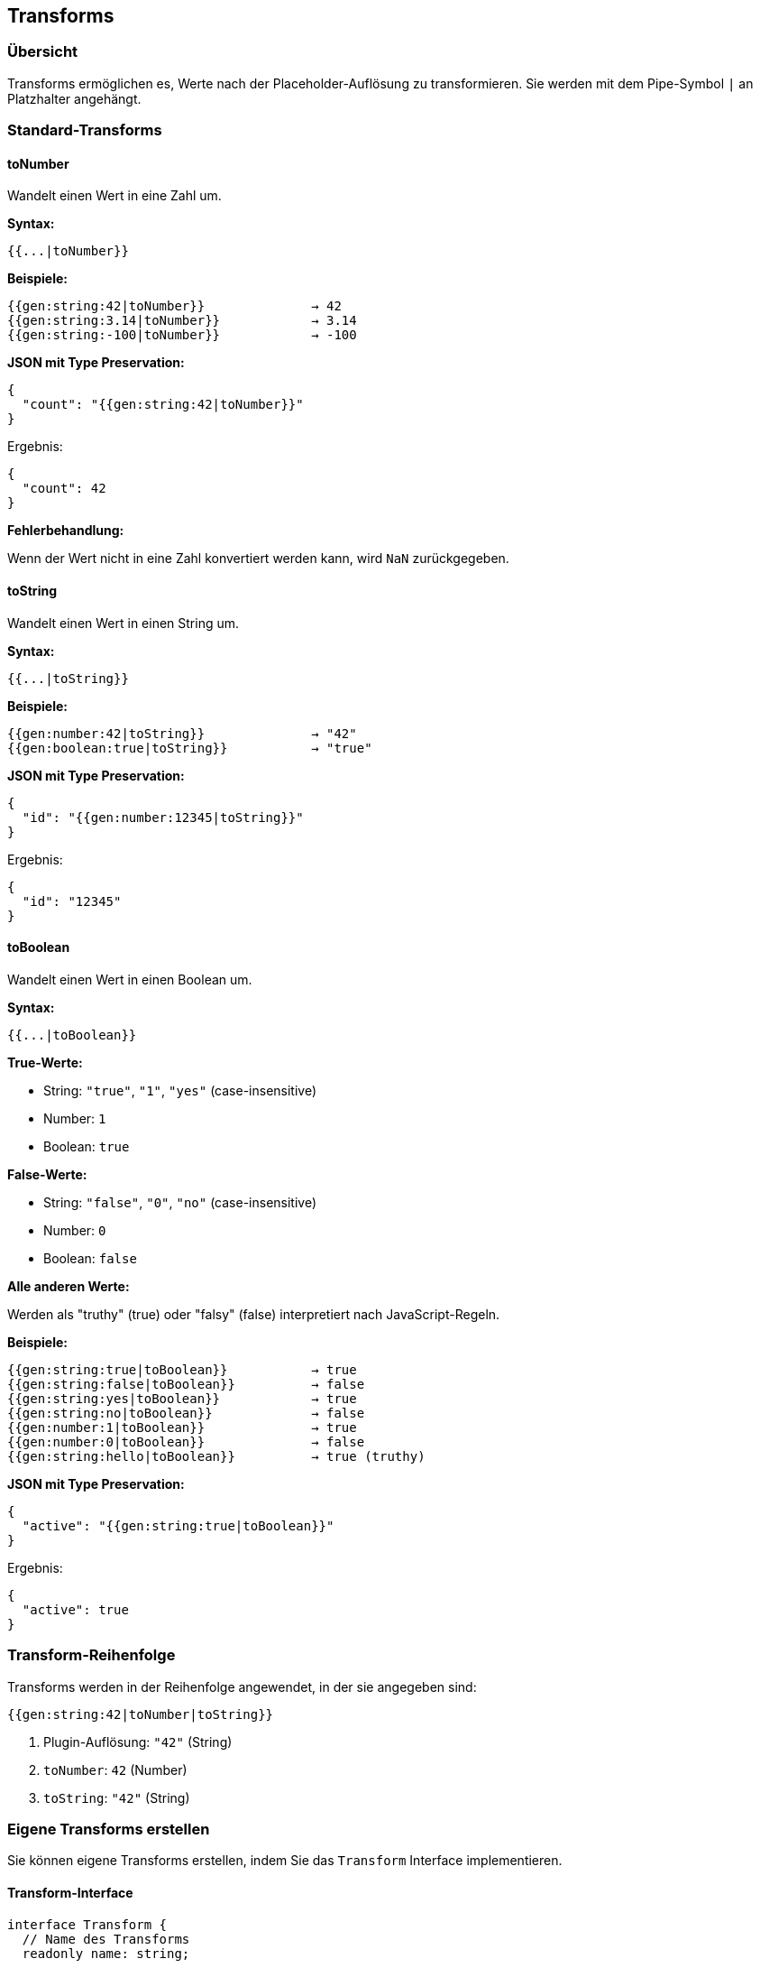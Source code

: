 == Transforms

=== Übersicht

Transforms ermöglichen es, Werte nach der Placeholder-Auflösung zu transformieren. Sie werden mit dem Pipe-Symbol `|` an Platzhalter angehängt.

=== Standard-Transforms

==== toNumber

Wandelt einen Wert in eine Zahl um.

**Syntax:**
[source]
----
{{...|toNumber}}
----

**Beispiele:**

[source]
----
{{gen:string:42|toNumber}}              → 42
{{gen:string:3.14|toNumber}}            → 3.14
{{gen:string:-100|toNumber}}            → -100
----

**JSON mit Type Preservation:**

[source,json]
----
{
  "count": "{{gen:string:42|toNumber}}"
}
----

Ergebnis:
[source,json]
----
{
  "count": 42
}
----

**Fehlerbehandlung:**

Wenn der Wert nicht in eine Zahl konvertiert werden kann, wird `NaN` zurückgegeben.

==== toString

Wandelt einen Wert in einen String um.

**Syntax:**
[source]
----
{{...|toString}}
----

**Beispiele:**

[source]
----
{{gen:number:42|toString}}              → "42"
{{gen:boolean:true|toString}}           → "true"
----

**JSON mit Type Preservation:**

[source,json]
----
{
  "id": "{{gen:number:12345|toString}}"
}
----

Ergebnis:
[source,json]
----
{
  "id": "12345"
}
----

==== toBoolean

Wandelt einen Wert in einen Boolean um.

**Syntax:**
[source]
----
{{...|toBoolean}}
----

**True-Werte:**

* String: `"true"`, `"1"`, `"yes"` (case-insensitive)
* Number: `1`
* Boolean: `true`

**False-Werte:**

* String: `"false"`, `"0"`, `"no"` (case-insensitive)
* Number: `0`
* Boolean: `false`

**Alle anderen Werte:**

Werden als "truthy" (true) oder "falsy" (false) interpretiert nach JavaScript-Regeln.

**Beispiele:**

[source]
----
{{gen:string:true|toBoolean}}           → true
{{gen:string:false|toBoolean}}          → false
{{gen:string:yes|toBoolean}}            → true
{{gen:string:no|toBoolean}}             → false
{{gen:number:1|toBoolean}}              → true
{{gen:number:0|toBoolean}}              → false
{{gen:string:hello|toBoolean}}          → true (truthy)
----

**JSON mit Type Preservation:**

[source,json]
----
{
  "active": "{{gen:string:true|toBoolean}}"
}
----

Ergebnis:
[source,json]
----
{
  "active": true
}
----

=== Transform-Reihenfolge

Transforms werden in der Reihenfolge angewendet, in der sie angegeben sind:

[source]
----
{{gen:string:42|toNumber|toString}}
----

1. Plugin-Auflösung: `"42"` (String)
2. `toNumber`: `42` (Number)
3. `toString`: `"42"` (String)

=== Eigene Transforms erstellen

Sie können eigene Transforms erstellen, indem Sie das `Transform` Interface implementieren.

==== Transform-Interface

[source,typescript]
----
interface Transform {
  // Name des Transforms
  readonly name: string;

  // Transformations-Funktion
  transform(value: any): any;
}
----

==== Beispiel: toUpper Transform

[source,typescript]
----
import { Transform } from '@aikotools/placeholder';

export class ToUpperTransform implements Transform {
  readonly name = 'toUpper';

  transform(value: any): any {
    // Wandle Wert in String und dann in Uppercase
    return String(value).toUpperCase();
  }
}
----

==== Beispiel: round Transform

[source,typescript]
----
import { Transform } from '@aikotools/placeholder';

export class RoundTransform implements Transform {
  readonly name = 'round';

  transform(value: any): any {
    const num = parseFloat(value);
    if (isNaN(num)) {
      throw new Error(`Round transform: invalid number '${value}'`);
    }
    return Math.round(num);
  }
}
----

==== Transform registrieren

[source,typescript]
----
import { PlaceholderEngine } from '@aikotools/placeholder';
import { ToUpperTransform, RoundTransform } from './transforms';

const engine = new PlaceholderEngine();

// Einzeln registrieren
engine.registerTransforms([
  new ToUpperTransform(),
  new RoundTransform()
]);

// Verwendung
"{{gen:string:hello|toUpper}}"    → "HELLO"
"{{gen:number:3.7|round}}"         → 4
----

=== Transform mit Parametern

Aktuell unterstützen Transforms keine direkten Parameter. Wenn Sie parametrisierbare Transformationen benötigen, sollten Sie stattdessen ein Plugin erstellen.

**Beispiel:**

Anstatt `{{value|round:2}}` (funktioniert nicht), nutzen Sie:

[source,typescript]
----
// Ein Math-Plugin mit round-Action
{{math:round:3.14159:2}}  → 3.14
----

=== Best Practices

==== 1. Minimale Transforms verwenden

Nutzen Sie Transforms sparsam. Oft ist es besser, die Logik im Plugin zu haben:

[source]
----
// ❌ Nicht optimal
{{gen:string:42|toNumber}}

// ✅ Besser
{{gen:number:42}}
----

==== 2. Type Preservation beachten

Transforms ändern den Typ des Ergebnisses:

[source,json]
----
// Original (ohne Transform): Number
{
  "count": "{{gen:number:42}}"
}

// Mit Transform: String
{
  "count": "{{gen:number:42|toString}}"
}
----

==== 3. Fehlerbehandlung

Ihre Transforms sollten robuste Fehlerbehandlung haben:

[source,typescript]
----
transform(value: any): any {
  if (value === null || value === undefined) {
    throw new Error('Transform: value is null or undefined');
  }

  const num = parseFloat(value);
  if (isNaN(num)) {
    throw new Error(`Transform: invalid number '${value}'`);
  }

  return num;
}
----

==== 4. Idempotenz

Transforms sollten idempotent sein (mehrfache Anwendung = einmalige Anwendung):

[source,typescript]
----
// ✅ Idempotent
toUpper("hello")  → "HELLO"
toUpper("HELLO")  → "HELLO"

// ❌ Nicht idempotent (problematisch)
increment(5)  → 6
increment(6)  → 7
----

=== Debugging

Bei Transform-Fehlern erhalten Sie detaillierte Fehlermeldungen:

[source]
----
Error: Transform 'toNumber' failed for value 'abc': invalid number
  at ToNumberTransform.transform (transforms/ToNumberTransform.ts:12)
  at PlaceholderEngine.applyTransforms (core/PlaceholderEngine.ts:145)
----

Sie können Transforms auch isoliert testen:

[source,typescript]
----
import { ToNumberTransform } from '@aikotools/placeholder';

const transform = new ToNumberTransform();

console.log(transform.transform('42'));    // 42
console.log(transform.transform('3.14'));  // 3.14
console.log(transform.transform('abc'));   // NaN
----

